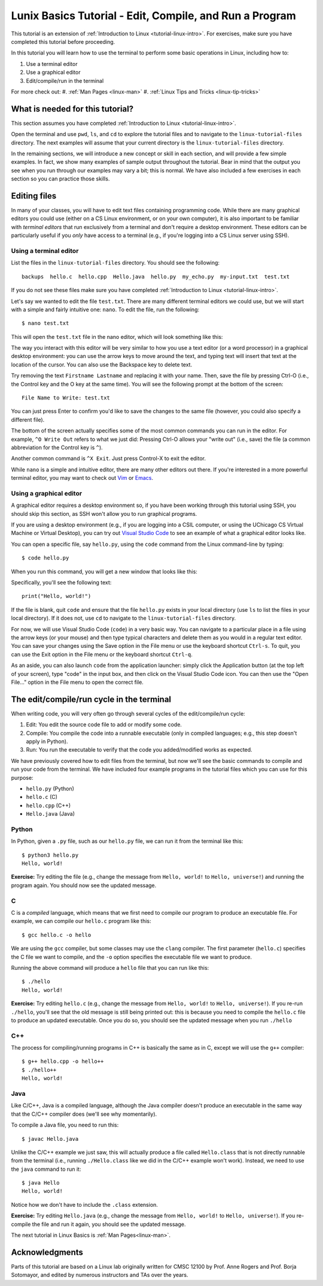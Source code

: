 .. _linux-compile-and-run:

Lunix Basics Tutorial - Edit, Compile, and Run a Program
========================================================

This tutorial is an extension of :ref:`Introduction to Linux <tutorial-linux-intro>`.
For exercises, make sure you have completed this tutorial before proceeding.

In this tutorial you will learn how to use
the terminal to perform some basic operations in Linux, including how to:

#. Use a terminal editor
#. Use a graphical editor
#. Edit/compile/run in the terminal

For more check out:
#. :ref:`Man Pages <linux-man>`
#. :ref:`Linux Tips and Tricks <linux-tip-tricks>`


What is needed for this tutorial?
----------------------------------
This section assumes you have completed :ref:`Introduction to Linux <tutorial-linux-intro>`.

Open the terminal and use ``pwd``, ``ls``, and ``cd`` to explore the tutorial files and to
navigate to the ``linux-tutorial-files`` directory. The next examples
will assume that your current directory is the ``linux-tutorial-files`` directory.

In the remaining sections, we will introduce a new concept or skill
in each section, and will provide a few simple examples. In fact, we show many
examples of sample output throughout the tutorial. Bear in mind that the
output you see when you run through our examples may vary a bit; this is normal.
We have also included a few exercises in each section so you can practice
those skills.

Editing files
-------------

In many of your classes, you will have to edit text files containing programming code.
While there are many graphical editors you could use (either on a CS Linux environment,
or on your own computer), it is also important to be familiar with *terminal editors*
that run exclusively from a terminal and don't require a desktop environment.
These editors can be particularly useful if you *only* have access to a terminal
(e.g., if you're logging into a CS Linux server using SSH).

Using a terminal editor
~~~~~~~~~~~~~~~~~~~~~~~

List the files in the ``linux-tutorial-files`` directory. You should see the following::

    backups  hello.c  hello.cpp  Hello.java  hello.py  my_echo.py  my-input.txt  test.txt

If you do not see these files make sure you have completed :ref:`Introduction to Linux <tutorial-linux-intro>`. 

Let's say we wanted to edit the file ``test.txt``. There are many different terminal
editors we could use, but we will start with a simple and fairly intuitive one: ``nano``.
To edit the file, run the following::

    $ nano test.txt

This will open the ``test.txt`` file in the nano editor, which will look something like this:

.. image:: nano.png
   :align: center

The way you interact with this editor will be very similar to how you use a text editor (or
a word processor) in a graphical desktop environment: you can use the arrow keys to move
around the text, and typing text will insert that text at the location of the cursor.
You can also use the Backspace key to delete text.

Try removing the text ``Firstname Lastname`` and replacing it with your name. Then,
save the file by pressing Ctrl-O (i.e., the Control key and the O key at the same time).
You will see the following prompt at the bottom of the screen::

    File Name to Write: test.txt

You can just press Enter to confirm you'd like to save the changes to the same file
(however, you could also specify a different file).

The bottom of the screen actually specifies some of the most common commands you
can run in the editor. For example, ``^O Write Out`` refers to what we just did:
Pressing Ctrl-O allows your "write out" (i.e., save) the file (a common abbreviation
for the Control key is ``^``).

Another common command is ``^X Exit``. Just press Control-X to exit the editor.

While ``nano`` is a simple and intuitive editor, there are many other editors
out there. If you're interested in a more powerful terminal editor, you
may want to check out `Vim <https://www.vim.org/>`__ or `Emacs <https://www.gnu.org/software/emacs/>`__.

Using a graphical editor
~~~~~~~~~~~~~~~~~~~~~~~~

A graphical editor requires a desktop environment so, if you
have been working through this tutorial using SSH, you should
skip this section, as SSH won't allow you to run graphical programs.

If you are using a desktop environment (e.g., if you are logging into
a CSIL computer, or using the UChicago CS Virtual Machine or Virtual Desktop),
you can try out `Visual Studio Code
<https://code.visualstudio.com>`_ to see an example of what a graphical
editor looks like.

You can open a specific file, say ``hello.py``, using the ``code``
command from the Linux command-line by typing::

    $ code hello.py

When you run this command, you will get a new window that looks like this:

.. image:: ubuntu-vscode-1.png
   :align: center
   :alt:

Specifically, you'll see the following text::

    print("Hello, world!")


If the file is blank, quit ``code`` and ensure that the file
``hello.py`` exists in your local directory (use ``ls`` to list the
files in your local directory). If it does not, use ``cd`` to navigate
to the ``linux-tutorial-files`` directory.

For now, we will use Visual Studio Code (``code``) in a very basic
way.  You can navigate to a particular place in a file using the arrow
keys (or your mouse) and then type typical characters and delete them
as you would in a regular text editor.  You can save your changes
using the Save option in the File menu or use the keyboard
shortcut ``Ctrl-s``.  To quit, you can use the Exit option in the File
menu or the keyboard shortcut ``Ctrl-q``.

As an aside, you can also launch ``code`` from the application
launcher: simply click the Application button (at the top left of your
screen), type "code" in the input box, and then click on the Visual
Studio Code icon.  You can then use the "Open File..." option in the
File menu to open the correct file.


The edit/compile/run cycle in the terminal
------------------------------------------

When writing code, you will very often go through several cycles
of the edit/compile/run cycle:

1. Edit: You edit the source code file to add or modify some code.
2. Compile: You compile the code into a runnable executable (only in compiled
   languages; e.g., this step doesn't apply in Python).
3. Run: You run the executable to verify that the code you added/modified
   works as expected.

We have previously covered how to edit files from the terminal, but
now we'll see the basic commands to compile and run your code from the terminal.
We have included four example programs in the tutorial files which you
can use for this purpose:

- ``hello.py`` (Python)
- ``hello.c`` (C)
- ``hello.cpp`` (C++)
- ``Hello.java`` (Java)


Python
~~~~~~

In Python, given a ``.py`` file, such as our ``hello.py`` file, we can run it from the terminal like this::

    $ python3 hello.py
    Hello, world!


**Exercise:** Try editing the file (e.g., change the message from ``Hello, world!`` to ``Hello, universe!``)
and running the program again. You should now see the updated message.

C
~

C is a *compiled* language, which means that we first need to compile our program
to produce an executable file. For example, we can compile our ``hello.c`` program
like this::

    $ gcc hello.c -o hello

We are using the ``gcc`` compiler, but some classes may use the ``clang`` compiler.
The first parameter (``hello.c``) specifies the C file we want to compile, and
the ``-o`` option specifies the executable file we want to produce.

Running the above command will produce a ``hello`` file that you can run like this::

    $ ./hello
    Hello, world!

**Exercise:** Try editing ``hello.c`` (e.g., change the message from ``Hello, world!`` to ``Hello, universe!``).
If you re-run ``./hello``, you'll see that the old message is still being printed out:
this is because you need to compile the ``hello.c`` file to produce an updated executable.
Once you do so, you should see the updated message when you run ``./hello``

C++
~~~

The process for compiling/running programs in C++ is basically the same
as in C, except we will use the ``g++`` compiler::

    $ g++ hello.cpp -o hello++
    $ ./hello++
    Hello, world!


Java
~~~~

Like C/C++, Java is a compiled language, although the Java compiler
doesn't produce an executable in the same way that the C/C++ compiler
does (we'll see why momentarily).

To compile a Java file, you need to run this::

    $ javac Hello.java

Unlike the C/C++ example we just saw, this will actually produce a
file called ``Hello.class`` that is not directly runnable from the terminal
(i.e., running ``./Hello.class`` like we did in the C/C++ example won't
work). Instead, we need to use the ``java`` command to run it::

    $ java Hello
    Hello, world!

Notice how we don't have to include the ``.class`` extension.

**Exercise:** Try editing ``Hello.java`` (e.g., change the message from ``Hello, world!`` to ``Hello, universe!``).
If you re-compile the file and run it again, you should see the updated message.

The next tutorial in Linux Basics is :ref:`Man Pages<linux-man>`.

Acknowledgments
----------------

Parts of this tutorial are based on a Linux lab originally written for CMSC 12100
by Prof. Anne Rogers and Prof. Borja Sotomayor, and edited by numerous instructors
and TAs over the years.
